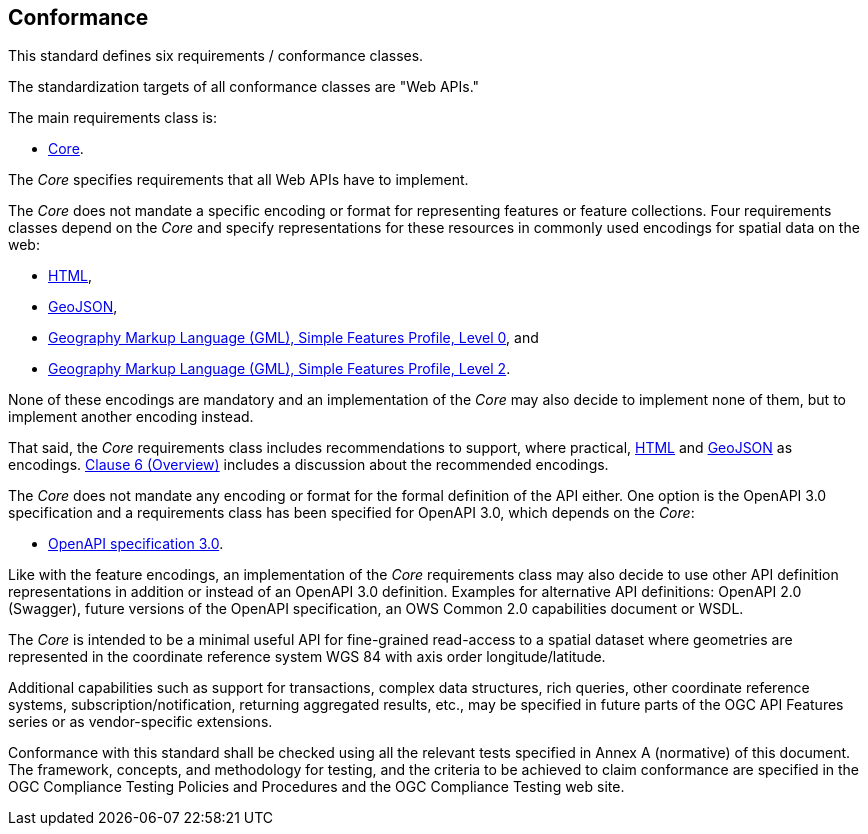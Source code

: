 == Conformance
This standard defines six requirements / conformance classes.

The standardization targets of all conformance classes are "Web APIs."

The main requirements class is:

* <<rc_core,Core>>.

The _Core_ specifies requirements that all Web APIs have to implement.

The _Core_ does not mandate a specific encoding or format for representing features or feature collections. Four requirements classes depend on the _Core_ and specify representations for these resources in commonly used encodings for spatial data on the web:

* <<rc_html,HTML>>,

* <<rc_geojson,GeoJSON>>,

* <<rc_gmlsf0,Geography Markup Language (GML), Simple Features Profile, Level 0>>, and

* <<rc_gmlsf2,Geography Markup Language (GML), Simple Features Profile, Level 2>>.

None of these encodings are mandatory and an implementation of the _Core_ may also decide to implement none of them, but to implement another encoding instead.

That said, the _Core_ requirements class includes recommendations to support, where practical, <<rec_html,HTML>> and <<rec_geojson,GeoJSON>> as encodings. <<overview,Clause 6 (Overview)>> includes a discussion about the recommended encodings.

The _Core_ does not mandate any encoding or format for the formal definition of the API either. One option is the OpenAPI 3.0 specification and a requirements class has been specified for OpenAPI 3.0, which depends on the _Core_:

* <<rc_oas30,OpenAPI specification 3.0>>.

Like with the feature encodings, an implementation of the _Core_ requirements class may also decide to use other API definition representations in addition or instead of an OpenAPI 3.0 definition. Examples for alternative API definitions: OpenAPI 2.0 (Swagger), future versions of the OpenAPI specification, an OWS Common 2.0 capabilities document or WSDL.

The _Core_ is intended to be a minimal useful API for fine-grained read-access to a spatial dataset where geometries are represented in the coordinate reference system WGS 84 with axis order longitude/latitude.

Additional capabilities such as support for transactions, complex data structures, rich queries, other coordinate reference systems, subscription/notification, returning aggregated results, etc., may be specified in future parts of the OGC API Features series or as vendor-specific extensions.

Conformance with this standard shall be checked using all the relevant tests specified in Annex A (normative) of this document. The framework, concepts, and methodology for testing, and the criteria to be achieved to claim conformance are specified in the OGC Compliance Testing Policies and Procedures and the OGC Compliance Testing web site.
